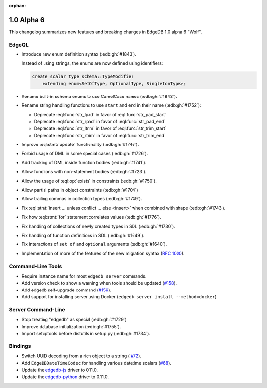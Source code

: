 :orphan:

.. _ref_changelog_alpha6:

===========
1.0 Alpha 6
===========

This changelog summarizes new features and breaking changes in
EdgeDB 1.0 alpha 6 "Wolf".


EdgeQL
======

* Introduce new enum definition syntax (:edb:gh:`#1843`).

  Instead of using strings, the enums are now defined using identifiers:

  .. code-block:: edgeql

    create scalar type schema::TypeModifier
        extending enum<SetOfType, OptionalType, SingletonType>;

* Rename built-in schema enums to use CamelCase names (:edb:gh:`#1843`).
* Rename string handling functions to use ``start`` and ``end`` in
  their name (:edb:gh:`#1752`):

  - Deprecate :eql:func:`str_lpad` in favor of :eql:func:`str_pad_start`
  - Deprecate :eql:func:`str_rpad` in favor of :eql:func:`str_pad_end`
  - Deprecate :eql:func:`str_ltrim` in favor of :eql:func:`str_trim_start`
  - Deprecate :eql:func:`str_rtrim` in favor of :eql:func:`str_trim_end`

* Improve :eql:stmt:`update` functionality (:edb:gh:`#1746`).
* Forbid usage of DML in some special cases (:edb:gh:`#1726`).
* Add tracking of DML inside function bodies (:edb:gh:`#1741`).
* Allow functions with non-statement bodies (:edb:gh:`#1723`).
* Allow the usage of :eql:op:`exists` in constraints (:edb:gh:`#1750`).
* Allow partial paths in object constraints (:edb:gh:`#1704`)
* Allow trailing commas in collection types (:edb:gh:`#1749`).
* Fix :eql:stmt:`insert ... unless conflict ... else <insert>` when
  combined with shape (:edb:gh:`#1743`).
* Fix how :eql:stmt:`for` statement correlates values (:edb:gh:`#1776`).
* Fix handling of collections of newly created types in SDL (:edb:gh:`#1730`).
* Fix handling of function definitions in SDL (:edb:gh:`#1649`).
* Fix interactions of ``set of`` and ``optional`` arguments (:edb:gh:`#1640`).
* Implementation of more of the features of the new migration syntax
  (`RFC 1000 <migrations_>`_).


Command-Line Tools
==================

* Require instance name for most ``edgedb server`` commands.
* Add version check to show a warning when tools should be updated
  (`#158 <https://github.com/edgedb/edgedb-cli/pull/158>`_).
* Add edgedb self-upgrade command (`#159
  <https://github.com/edgedb/edgedb-cli/pull/159>`_).
* Add support for installing server using Docker (``edgedb server
  install --method=docker``)


Server Command-Line
===================

* Stop treating "edgedb" as special (:edb:gh:`#1729`)
* Improve database initialization (:edb:gh:`#1755`).
* Import setuptools before distutils in setup.py (:edb:gh:`#1734`).


Bindings
========

* Switch UUID decoding from a rich object to a string (
  `#72 <https://github.com/edgedb/edgedb-js/pull/72>`_).
* Add ``EdgeDBDateTimeCodec`` for handling various datetime scalars
  (`#68 <https://github.com/edgedb/edgedb-js/pull/68>`_).
* Update the `edgedb-js <https://github.com/edgedb/edgedb-js>`_ driver
  to 0.11.0.
* Update the `edgedb-python <https://github.com/edgedb/edgedb-python>`_ driver
  to 0.11.0.


.. _migrations:
    https://github.com/edgedb/rfcs/blob/master/text/1000-migrations.rst
